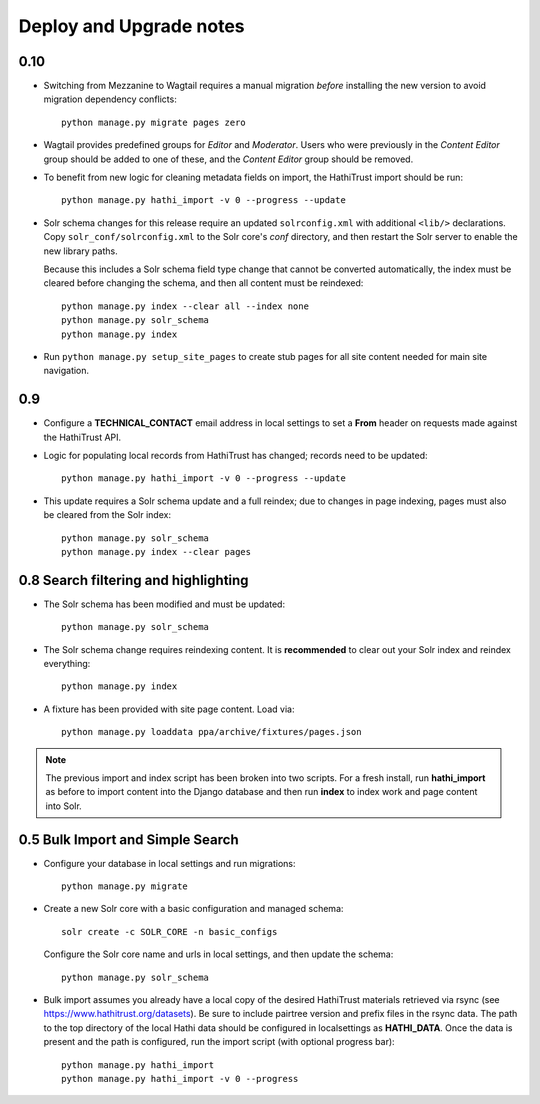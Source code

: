 .. _DEPLOYNOTES:

Deploy and Upgrade notes
========================

0.10
----

* Switching from Mezzanine to Wagtail requires a manual migration *before*
  installing the new version to avoid migration dependency conflicts::

     python manage.py migrate pages zero

* Wagtail provides predefined groups for *Editor* and *Moderator*. Users
  who were previously in the *Content Editor* group should be added
  to one of these, and the *Content Editor* group should be removed.

* To benefit from new logic for cleaning metadata fields on import, the
  HathiTrust import should be run::

    python manage.py hathi_import -v 0 --progress --update

* Solr schema changes for this release require an updated ``solrconfig.xml``
  with additional ``<lib/>`` declarations. Copy ``solr_conf/solrconfig.xml``
  to the Solr core's `conf` directory, and then restart the Solr server
  to enable the new library paths.

  Because this includes a Solr schema field type change that cannot be converted
  automatically, the index must be cleared before changing the schema,
  and then all content must be reindexed::

    python manage.py index --clear all --index none
    python manage.py solr_schema
    python manage.py index

* Run ``python manage.py setup_site_pages`` to create stub pages for all
  site content needed for main site navigation.


0.9
---

* Configure a **TECHNICAL_CONTACT** email address in local settings
  to set a **From** header on requests made against the HathiTrust API.
* Logic for populating local records from HathiTrust has changed; records
  need to be updated::

    python manage.py hathi_import -v 0 --progress --update

* This update requires a Solr schema update and a full reindex; due to changes
  in page indexing, pages must also be cleared from the Solr index::

     python manage.py solr_schema
     python manage.py index --clear pages


0.8 Search filtering and highlighting
-------------------------------------

* The Solr schema has been modified and must be updated::

    python manage.py solr_schema

* The Solr schema change requires reindexing content.  It is
  **recommended** to clear out your Solr index and reindex everything::

    python manage.py index

* A fixture has been provided with site page content.  Load via::

    python manage.py loaddata ppa/archive/fixtures/pages.json

.. Note::

  The previous import and index script has been broken into two
  scripts. For a fresh install, run **hathi_import** as before to import
  content into the Django database and then run **index** to index work
  and page content into Solr.


0.5 Bulk Import and Simple Search
---------------------------------

* Configure your database in local settings and run migrations::

    python manage.py migrate

* Create a new Solr core with a basic configuration and managed schema::

    solr create -c SOLR_CORE -n basic_configs

  Configure the Solr core name and urls in local settings, and then update
  the schema::

    python manage.py solr_schema

* Bulk import assumes you already have a local copy of the desired
  HathiTrust materials retrieved via rsync (see https://www.hathitrust.org/datasets).
  Be sure to include pairtree version and prefix files in the rsync data.
  The path to the top directory of the local Hathi data should be
  configured in localsettings as **HATHI_DATA**.  Once the data is present
  and the path is configured, run the import script (with optional
  progress bar)::

    python manage.py hathi_import
    python manage.py hathi_import -v 0 --progress
